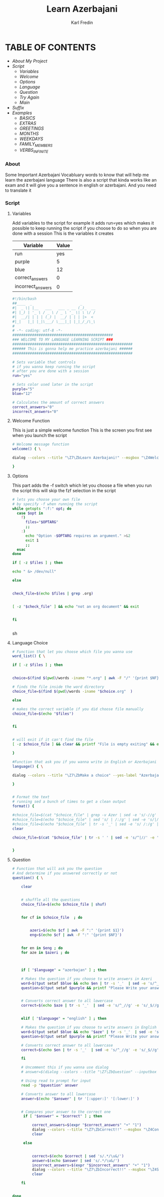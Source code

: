#+title: Learn Azerbajani
#+DESCRIPTION: azerbajani vocabulary words
#+AUTHOR: Karl Fredin


[[file:./images/wp2106881.jpg]]


* TABLE OF CONTENTS
- [[About][About My Project]]
- [[Script][Script]]
  - [[Variables][Variables]]
  - [[Welcome Function][Welcome]]
  - [[Options][Options]]
  - [[Language Choice][Language]]
  - [[Question][Question]]
  - [[Try Again Function][Try Again]]
  - [[Main Function][Main]]
- [[suffix][Suffix]]
- [[Example Words][Examples]]
  - [[words/BASIC/BASICS.org][BASICS]]
  - [[words/BASIC/EXTRAS.org][EXTRAS]]
  - [[words/BASIC/GREETINGS.org][GREETINGS]]
  - [[words/MONTHS/MONTHS.org][MONTHS]]
  - [[words/MONTHS/WEEKDAYS.org][WEEKDAYS]]
  - [[words/FAMILY/MEMBERS.org][FAMILY_MEMBERS]]
  - [[words/VERBS/VERBS-INFINITE.org][VERBS_INFINITE]]




*** About
#+CAPTION: ABOUT

Some Important Azerbajani Vocabluary words to know that will help me learn the azerbajani language
There is also a script that kinda works like an exam and it will give you a sentence in english or azerbajani.
And you need to translate it


*** Script
#+CAPTION: About my script included in this project

**** Variables
Add variables to the script for example it adds run=yes which
makes it possible to keep running the script if you choose to do so when you are done with a session
This is the variables it creates
| Variable          | Value |
|-------------------+-------|
| run               |   yes |
| purple            |     5 |
| blue              |    12 |
| correct_answers   |     0 |
| incorrect_answers |     0 |

#+BEGIN_SRC sh :tangle main.sh
#!/bin/bash
##____  _                      _
#|  _ \| |__   ___   ___ _ __ (_)_  __
#| |_) | '_ \ / _ \ / _ \ '_ \| \ \/ /
#|  __/| | | | (_) |  __/ | | | |>  <
#|_|   |_| |_|\___/ \___|_| |_|_/_/\_\
#
# -*- coding: utf-8 -*-
##############################################
### WELCOME TO MY LANGUAGE LEARNING SCRIPT ###
#######################################################
###### This is gonna help me practice azerbajani ######
#######################################################

# Sets variable that controls
# if you wanna keep running the script
# after you are done with a session
run="yes"

# Sets color used later in the script
purple="5"
blue="12"

# Calculates the amount of correct answers
correct_answers="0"
incorrect_answers="0"
#+END_SRC

**** Welcome Function
This is just a simple welcome function
This is the screen you first see when you launch the script
#+BEGIN_SRC sh :tangle main.sh
# Welcome message function
welcome() { \

dialog --colors --title "\Z7\ZbLearn Azerbajani!" --msgbox "\Z4Welcome to my script that will help you pratice azerbajani words and sentences\\n\\n-Karl" 16 60

}
#+END_SRC

**** Options
This part adds the -f switch which let you
choose a file when you run the script this will skip
the fzf selection in the script

#+BEGIN_SRC sh :tangle main.sh
# lets you choose your own file
# by specify -f when running the script
while getopts ":f:" opt; do
  case $opt in
    f)
      files="$OPTARG"
      ;;
    :)
      echo "Option -$OPTARG requires an argument." >&2
      exit 1
      ;;
  esac
done

if [ -z $files ] ; then

echo " &> /dev/null"

else


check_file=$(echo $files | grep .org)


[ -z "$check_file" ] && echo "not an org document" && exit


fi


#+END_SRC sh

**** Language Choice


#+BEGIN_SRC sh :tangle main.sh
# Function that let you choose which file you wanna use
word_list() { \

if [ -z $files ] ; then


choice=$(find $(pwd)/words -iname "*.org" | awk -F "/" '{print $NF}' | sed -e 's/.org//g' |  fzf )

# finds the file inside the word directory
choice_file=$(find $(pwd)/words -iname "$choice.org"  )

else

# makes the correct variable if you did choose file manually
choice_file=$(echo "$files")


fi


# will exit if it can't find the file
[ -z $choice_file ] && clear && printf "File is empty exiting" && exit

}

#Function that ask you if you wanna write in English or Azerbajani
language() { \

dialog --colors --title "\Z7\ZbMake a choice" --yes-label "Azerbajan" --no-label "English" --yesno "\Z4Do you want your answers to be written in Azerbajani or English?" 8 60 && language=azerbajan || language=english

}


# Format the text
# running sed a bunch of times to get a clean output
format() {

#choice_file=$(cat "$choice_file" | grep -v Azer | sed -e 's/-//g' -e 's/+//g' | grep -v "^#" | sed 's/|//' | sed '/^[[:space:]]*$/d'   )
#choice_file=$(echo "$choice_file" | sed 's/ | /:/g' | sed -e 's/|//g' -e 's/main.sh//g' -e 's/main-new.sh//g' -e 's/README.org//g' -e 's/suffix//g' -e 's/words//g' -e "s|$wordstolearn:||g" -e "s/BASICS//g")
#choice_file=$(echo "$choice_file" | tr -s '_' | sed -e 's/ /:/g' | tr -s ':'  | sed -e 's/^://g' -e 's/^$//g')
clear

choice_file=$(cat "$choice_file" | tr -s ' ' | sed -e 's/^|//' -e 's/|$//' -e 's/ | /:/' | grep -v "^#" | grep -vi eng | grep -vi aze | grep -vi "^-" | sed -e 's/ /_/g' | grep -v "*" )


}
#+END_SRC

**** Question

#+BEGIN_SRC sh :tangle main.sh
# Function that will ask you the question
# And determine if you answered correctly or not
question() { \

    clear


    # shuffle all the questions
    choice_file=$(echo $choice_file | shuf)


    for cf in $choice_file  ; do


        azeri=$(echo $cf | awk -F ":" '{print $1}')
        eng=$(echo $cf | awk -F ":" '{print $NF}')


    for en in $eng ; do
    for aze in $azeri ; do



    if [ "$language" = "azerbajan" ] ; then

    # Makes the question if you choose to write answers in Azeri
    word=$(tput setaf $blue && echo $en | tr -s '_'  | sed -e 's/^_//g' -e 's/_$//g' -e 's/_/ /g' | sed 's/.*/\u&/')
    question=$(tput setaf $purple && printf "Please Write your answer in Azerbajani?\n\n$word : ")


    # Converts correct answer to all lowercase
    correct=$(echo $aze | tr -s '_'  | sed -e 's/^_//g' -e 's/_$//g' -e 's/_/ /g' | tr '[:upper:]' '[:lower:]')


    elif [ "$language" = "english" ] ; then

    # Makes the question if you choose to write answers in English
    word=$(tput setaf $blue && echo "$aze" | tr -s '_'  | sed -e 's/^_//g' -e 's/_$//g' -e 's/_/ /g')
    question=$(tput setaf $purple && printf "Please Write your answer in English?\n\n$word : ")

    # Converts correct answer to all lowercase
    correct=$(echo $en | tr -s '_'  | sed -e 's/^_//g' -e 's/_$//g' -e 's/_/ /g' | tr '[:upper:]' '[:lower:]')

    fi

    # Uncomment this if you wanna use dialog
    # answer=$(dialog --colors --title "\Z7\ZbQuestion" --inputbox "\Z4$question" --output-fd 1 8 60  )

    # Using read to prompt for input
    read -p "$question" answer

    # Converts answer to all lowercase
    answer=$(echo "$answer" | tr '[:upper:]' '[:lower:]' )


    # Compares your answer to the correct one
     if [ "$answer" = "$correct" ] ; then

         correct_answers=$(expr "$correct_answers" "+" "1")
         dialog --colors --title "\Z7\ZbCorrect!!" --msgbox "\Z4Congratulations your answer was correct" 16 60
         clear

     else


         correct=$(echo $correct | sed 's/.*/\u&/')
         answer=$(echo $answer | sed 's/.*/\u&/')
         incorrect_answers=$(expr "$incorrect_answers" "+" "1")
         dialog --colors --title "\Z7\ZbIncorrect!!" --msgbox "\Z4Sadly your answer is incorrect\ncorrect answer is $correct\nYour answer was $answer" 16 60
         clear

    fi


done
done
done

}
#+END_SRC sh

**** Try Again Function
#+BEGIN_SRC sh :tangle main.sh
# Function that will ask you if you want to Do another session
tryagain() {


dialog --colors --title "\Z7\ZbRetry?" --yes-label "Yes" --no-label "No" --yesno "\Z4Do you want to try again using another list or same list?" 8 60 && run=yes || run=no


}

#+END_SRC

**** Main Function
#+BEGIN_SRC sh :tangle main.sh
welcome

while [ $run = "yes" ] ; do


word_list

format

language

question


tryagain

choice=""

done

clear

# Will print your correct answers and incorrects answers
# All sessions combined
echo -e "\e[1;32mCorrect answers : $correct_answers"

echo -e "\e[1;31mIncorrect answers : $incorrect_answers"

#+END_SRC


*** Suffix
#+CAPTION: About the rules of suffix in azerbajani language


*** Example Words
#+CAPTION: Examples Word lists
**** BASICS

This is some basics words in azerbajani

 | Azerbajani        | English         |
 |-------------------+-----------------|
 | Kino              | Movie           |
 | Ügurlar           | Good Luck       |
 | Xoş gördük        | Good to see you |
 | Xeyr              | No              |
 | Kimi              | Who             |
 | Dəftər             | Notebook        |
 | Kilsə              | Church          |
 | Edec              | Do              |
 | Ola biler         | Maybe           |
 | Var               | There is        |
 | Hara              | Where           |
 | Hansı             | Which           |
 | Sənin nə yaşin var | How old are you |
 | Tez               | Early/Fast      |
 | Gec               | Late            |
 | Təzliklə           | Soon            |


**** MONTHS

Months in Azerbajani

| Azerbajani | English   |
|------------+-----------|
| Ay         | Month     |
| Yanvar     | January   |
| Fevral     | February  |
| Mart       | March     |
| Aprel      | April     |
| May        | May       |
| Ijun       | June      |
| iyul       | July      |
| Avqust     | August    |
| Sentyabr   | September |
| Oktyabr    | October   |
| Noyabr     | November  |
| Dekabr     | December  |
| Tarix      | Date      |
| Bir sentyabr               | September 1            |
| Fevralın on beşi           | February 15            |
| Yanvarın iyirmi üçü        | Januray 23             |
| first                      | birinci                |
| Sizin ad gününüz nə vaxtdir | When is your birthday  |
| Bu gün ayın neçəsidir       | What is the date today |


**** FAMILY

Family words in azerbajani

| Azerbajani  | English       |
|-------------+---------------|
| Bacı        | Sister        |
| Qardaş      | Brother       |
| Uşaq        | Child         |
| Nənə         | Grandmother   |
| Baba        | Grandfather   |
| Bibi        | Aunt          |
| Əmi         | Uncle         |
| Xalaqızı    | Cousin        |
| Qayınata    | Father-in-law |
| Qayınana    | Mother-in-law |
| Sevgili     | Girlfriend    |
| Ailə         | Family        |
| nişanlı qız | Fiance        |
| nişanlə      | Engaged       |


**** VERBS_INFINITE

 Verbs in infinite form in azerbajani

| Azerbajani  | English       |
|-------------+---------------|
| Bağlamaq    | to close      |
| Başa duşmək  | to understand |
| Fikirləşmək  | to think      |
| Qurtamaq    | to end        |
| Qulaq asmaq | to listen     |
| Yazmaq      | to write      |
| Baxmaq      | to look       |
| Göturmaq    | to take       |
| Bilmək       | to know       |
| Getmək       | to go         |
| Gəlmək       | to come       |
| Işlemək      | to work       |
| Öyrəmək      | to learn      |
| Oxumaq      | to read       |
| Yemək        | to eat        |
| Içmək        | to drink      |
| Açmaq       | to open       |
| Vermək       | to give       |
| Görmək       | to see        |
| Oynamaq     | to play       |
| Oyanmaq     | to wake up    |
| Sincəlmeq    | to rest       |
| Almaq       | to buy        |
| Bilmək       | to know       |
| Yumaq       | to wash       |
| Olmaq       | to be         |
| Alğamaq     | to cry        |
